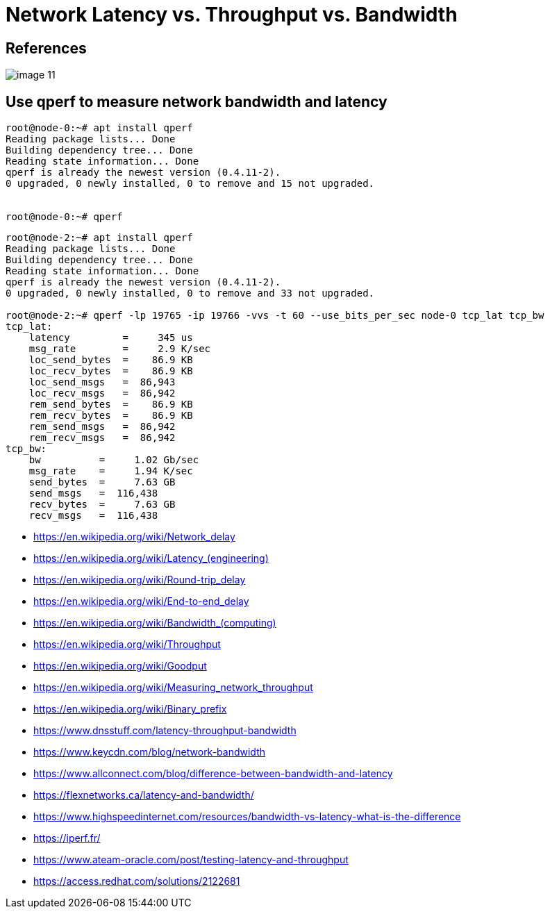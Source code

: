 = Network Latency vs. Throughput vs. Bandwidth
:page-layout: post
:page-categories: ['network']
:page-tags: ['network']
:page-date: 2022-03-08 14:30:33 +0800
:page-revdate: 2022-03-08 14:30:33 +0800

== References

image::https://www.dnsstuff.com/wp-content/uploads/2020/12/image-11.png[]

== Use qperf to measure network bandwidth and latency

[source,console]
----
root@node-0:~# apt install qperf
Reading package lists... Done
Building dependency tree... Done
Reading state information... Done
qperf is already the newest version (0.4.11-2).
0 upgraded, 0 newly installed, 0 to remove and 15 not upgraded.


root@node-0:~# qperf
----

[source,console]
----
root@node-2:~# apt install qperf
Reading package lists... Done
Building dependency tree... Done
Reading state information... Done
qperf is already the newest version (0.4.11-2).
0 upgraded, 0 newly installed, 0 to remove and 33 not upgraded.

root@node-2:~# qperf -lp 19765 -ip 19766 -vvs -t 60 --use_bits_per_sec node-0 tcp_lat tcp_bw
tcp_lat:
    latency         =     345 us
    msg_rate        =     2.9 K/sec
    loc_send_bytes  =    86.9 KB
    loc_recv_bytes  =    86.9 KB
    loc_send_msgs   =  86,943 
    loc_recv_msgs   =  86,942 
    rem_send_bytes  =    86.9 KB
    rem_recv_bytes  =    86.9 KB
    rem_send_msgs   =  86,942 
    rem_recv_msgs   =  86,942 
tcp_bw:
    bw          =     1.02 Gb/sec
    msg_rate    =     1.94 K/sec
    send_bytes  =     7.63 GB
    send_msgs   =  116,438 
    recv_bytes  =     7.63 GB
    recv_msgs   =  116,438 
----


* https://en.wikipedia.org/wiki/Network_delay
* https://en.wikipedia.org/wiki/Latency_+++(engineering)+++
* https://en.wikipedia.org/wiki/Round-trip_delay
* https://en.wikipedia.org/wiki/End-to-end_delay
* https://en.wikipedia.org/wiki/Bandwidth+++_(computing)+++
* https://en.wikipedia.org/wiki/Throughput
* https://en.wikipedia.org/wiki/Goodput
* https://en.wikipedia.org/wiki/Measuring_network_throughput
* https://en.wikipedia.org/wiki/Binary_prefix
* https://www.dnsstuff.com/latency-throughput-bandwidth
* https://www.keycdn.com/blog/network-bandwidth
* https://www.allconnect.com/blog/difference-between-bandwidth-and-latency
* https://flexnetworks.ca/latency-and-bandwidth/
* https://www.highspeedinternet.com/resources/bandwidth-vs-latency-what-is-the-difference
* https://iperf.fr/
* https://www.ateam-oracle.com/post/testing-latency-and-throughput
* https://access.redhat.com/solutions/2122681
